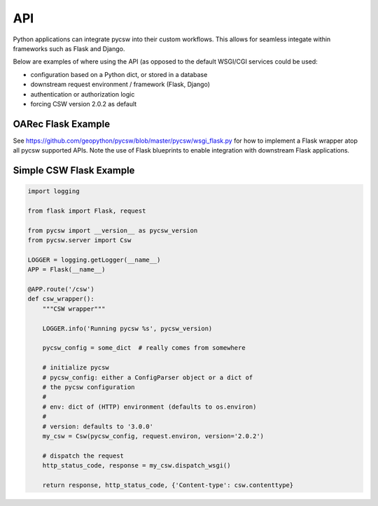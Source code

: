 .. _api:

API
===

Python applications can integrate pycsw into their custom workflows.  This
allows for seamless integate within frameworks such as Flask and Django.

Below are examples of where using the API (as opposed to the default WSGI/CGI
services could be used:

- configuration based on a Python dict, or stored in a database
- downstream request environment / framework (Flask, Django)
- authentication or authorization logic
- forcing CSW version 2.0.2 as default

OARec Flask Example
-------------------

See https://github.com/geopython/pycsw/blob/master/pycsw/wsgi_flask.py for how
to implement a Flask wrapper atop all pycsw supported APIs.  Note the use of
Flask blueprints to enable integration with downstream Flask applications.

Simple CSW Flask Example
------------------------

.. code-block:: python

  import logging

  from flask import Flask, request

  from pycsw import __version__ as pycsw_version
  from pycsw.server import Csw

  LOGGER = logging.getLogger(__name__)
  APP = Flask(__name__)
 
  @APP.route('/csw')
  def csw_wrapper():
      """CSW wrapper"""

      LOGGER.info('Running pycsw %s', pycsw_version)

      pycsw_config = some_dict  # really comes from somewhere

      # initialize pycsw
      # pycsw_config: either a ConfigParser object or a dict of
      # the pycsw configuration
      #
      # env: dict of (HTTP) environment (defaults to os.environ)
      # 
      # version: defaults to '3.0.0'
      my_csw = Csw(pycsw_config, request.environ, version='2.0.2')

      # dispatch the request
      http_status_code, response = my_csw.dispatch_wsgi()

      return response, http_status_code, {'Content-type': csw.contenttype}

